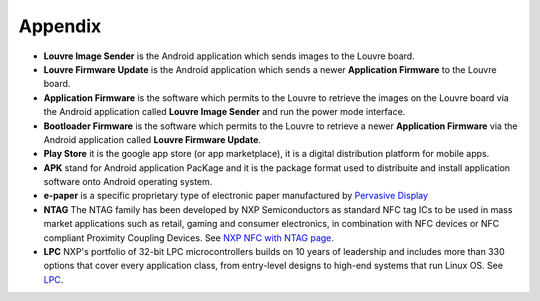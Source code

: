 .. index:: Appendix

Appendix
========

- **Louvre Image Sender** is the Android application which sends images to the Louvre board.
- **Louvre Firmware Update** is the Android application which sends a newer **Application Firmware** to the Louvre board.
- **Application Firmware** is the software which permits to the Louvre to retrieve the images on the Louvre board via the Android application called **Louvre Image Sender** and run the power mode interface.
- **Bootloader Firmware** is the software which permits to the Louvre to retrieve a newer **Application Firmware** via the Android application called **Louvre Firmware Update**.
- **Play Store** it is the google app store (or app marketplace), it is a digital distribution platform for mobile apps.
- **APK** stand for Android application PacKage and it is the package format used to distribuite and install application software onto Android operating system.
- **e-paper** is a specific proprietary type of electronic paper manufactured by `Pervasive Display <http://www.pervasivedisplays.com/>`_
- **NTAG** The NTAG family has been developed by NXP Semiconductors as standard NFC tag ICs to be used in mass market applications such as retail, gaming and consumer electronics, in combination with NFC devices or NFC compliant Proximity Coupling Devices. See `NXP NFC with NTAG page <http://www.nxp.com/products/identification_and_security/smart_label_and_tag_ics/ntag/>`_.
- **LPC** NXP's portfolio of 32-bit LPC microcontrollers builds on 10 years of leadership and includes more than 330 options that cover every application class, from entry-level designs to high-end systems that run Linux OS. See `LPC <http://www.nxp.com/documents/line_card/75017512.pdf>`_.
